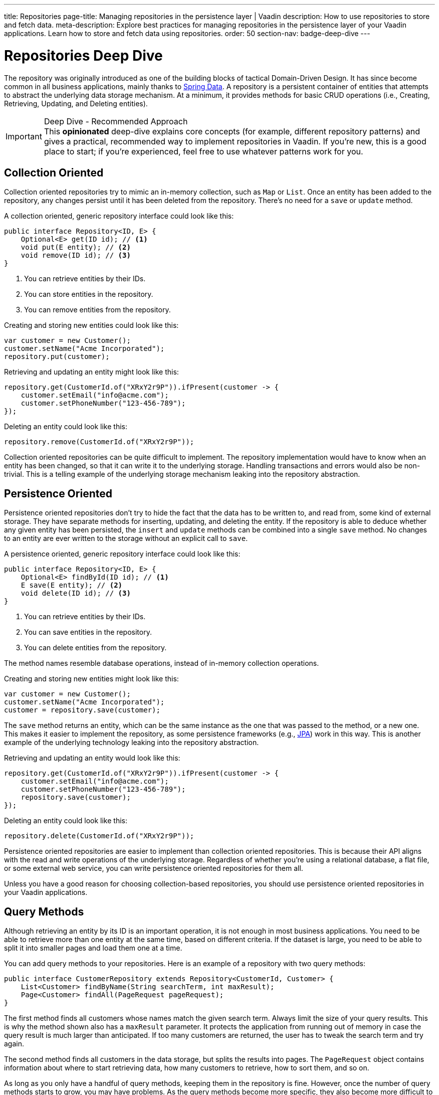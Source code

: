 ---
title: Repositories
page-title: Managing repositories in the persistence layer | Vaadin
description: How to use repositories to store and fetch data.
meta-description: Explore best practices for managing repositories in the persistence layer of your Vaadin applications. Learn how to store and fetch data using repositories.
order: 50
section-nav: badge-deep-dive
---


= Repositories [badge-deep-dive]#Deep Dive# 

The repository was originally introduced as one of the building blocks of tactical Domain-Driven Design. It has since become common in all business applications, mainly thanks to https://spring.io/projects/spring-data[Spring Data]. A repository is a persistent container of entities that attempts to abstract the underlying data storage mechanism. At a minimum, it provides methods for basic CRUD operations (i.e., Creating, Retrieving, Updating, and Deleting entities).

.Deep Dive - Recommended Approach
[IMPORTANT]
This *opinionated* deep-dive explains core concepts (for example, different repository patterns) and gives a practical, recommended way to implement repositories in Vaadin. If you're new, this is a good place to start; if you're experienced, feel free to use whatever patterns work for you.


== Collection Oriented

Collection oriented repositories try to mimic an in-memory collection, such as `Map` or `List`. Once an entity has been added to the repository, any changes persist until it has been deleted from the repository. There's no need for a `save` or `update` method.

A collection oriented, generic repository interface could look like this:

[source,java]
----
public interface Repository<ID, E> {
    Optional<E> get(ID id); // <1>
    void put(E entity); // <2>
    void remove(ID id); // <3>
}
----
<1> You can retrieve entities by their IDs.
<2> You can store entities in the repository.
<3> You can remove entities from the repository.

Creating and storing new entities could look like this:

[source,java]
----
var customer = new Customer();
customer.setName("Acme Incorporated");
repository.put(customer);
----

Retrieving and updating an entity might look like this:

[source,java]
----
repository.get(CustomerId.of("XRxY2r9P")).ifPresent(customer -> {
    customer.setEmail("info@acme.com");
    customer.setPhoneNumber("123-456-789");
});
----

Deleting an entity could look like this:

[source,java]
----
repository.remove(CustomerId.of("XRxY2r9P"));
----

Collection oriented repositories can be quite difficult to implement. The repository implementation would have to know when an entity has been changed, so that it can write it to the underlying storage. Handling transactions and errors would also be non-trivial. This is a telling example of the underlying storage mechanism leaking into the repository abstraction.


== Persistence Oriented

Persistence oriented repositories don't try to hide the fact that the data has to be written to, and read from, some kind of external storage. They have separate methods for inserting, updating, and deleting the entity. If the repository is able to deduce whether any given entity has been persisted, the `insert` and `update` methods can be combined into a single `save` method. No changes to an entity are ever written to the storage without an explicit call to `save`.

A persistence oriented, generic repository interface could look like this:

[source,java]
----
public interface Repository<ID, E> {
    Optional<E> findById(ID id); // <1>
    E save(E entity); // <2>
    void delete(ID id); // <3>
}
----
<1> You can retrieve entities by their IDs.
<2> You can save entities in the repository.
<3> You can delete entities from the repository.

The method names resemble database operations, instead of in-memory collection operations.

Creating and storing new entities might look like this:

[source,java]
----
var customer = new Customer();
customer.setName("Acme Incorporated");
customer = repository.save(customer);
----

The `save` method returns an entity, which can be the same instance as the one that was passed to the method, or a new one. This makes it easier to implement the repository, as some persistence frameworks (e.g., <<jpa#,JPA>>) work in this way. This is another example of the underlying technology leaking into the repository abstraction.

Retrieving and updating an entity would look like this:

[source,java]
----
repository.get(CustomerId.of("XRxY2r9P")).ifPresent(customer -> {
    customer.setEmail("info@acme.com");
    customer.setPhoneNumber("123-456-789");
    repository.save(customer);
});
----

Deleting an entity could look like this:

[source,java]
----
repository.delete(CustomerId.of("XRxY2r9P"));
----

Persistence oriented repositories are easier to implement than collection oriented repositories. This is because their API aligns with the read and write operations of the underlying storage. Regardless of whether you're using a relational database, a flat file, or some external web service, you can write persistence oriented repositories for them all.

Unless you have a good reason for choosing collection-based repositories, you should use persistence oriented repositories in your Vaadin applications.


== Query Methods

Although retrieving an entity by its ID is an important operation, it is not enough in most business applications. You need to be able to retrieve more than one entity at the same time, based on different criteria. If the dataset is large, you need to be able to split it into smaller pages and load them one at a time.

You can add query methods to your repositories. Here is an example of a repository with two query methods:

[source,java]
----
public interface CustomerRepository extends Repository<CustomerId, Customer> {
    List<Customer> findByName(String searchTerm, int maxResult);
    Page<Customer> findAll(PageRequest pageRequest);
}
----

The first method finds all customers whose names match the given search term. Always limit the size of your query results. This is why the method shown also has a `maxResult` parameter. It protects the application from running out of memory in case the query result is much larger than anticipated. If too many customers are returned, the user has to tweak the search term and try again.

The second method finds all customers in the data storage, but splits the results into pages. The `PageRequest` object contains information about where to start retrieving data, how many customers to retrieve, how to sort them, and so on.

As long as you only have a handful of query methods, keeping them in the repository is fine. However, once the number of query methods starts to grow, you may have problems. As the query methods become more specific, they also become more difficult to reuse. Over time, your repository may be full of query methods that are almost similar. When a new, similar use case appears, it's easier to add a new query method than to determine which of the old ones to reuse.

One way of solving this problem is to introduce _query specifications_. A query specification is an object that explains which entities should be included in the query result. In the earlier example, you can replace all query methods with a single one:

[source,java]
----
public interface CustomerRepository extends Repository<CustomerId, Customer> {
    Page<Customer> findBySpecification(CustomerSpecification specification,
        PageRequest pageRequest);
}
----

You would then use the query method like this:

[source,java]
----
var result = customerRepository.findBySpecification(
    CustomerSpecification.nameEquals("ACME")
        .and(CustomerSpecification.countryEquals(Country.US)
            .or(CustomerSpecification.countryEquals(Country.FI))
        ),
    PageRequest.ofSize(10)
);
...
----

This query method would return the first ten customers whose names match the "ACME" query string and who are located in either the U.S. or Finland.

The challenge with this approach is that it's difficult to build specification objects that aren't coupled to the technology used to implement the repository. However, most business applications don't change their databases, nor do they have to support multiple repository implementations. Since the repositories are already a leaky abstraction, you can customize the specifications implementation to make things easier.

You'll find examples of how to implement specification queries on the <<jpa#,JPA>> and <<jooq#,jOOQ>> documentation pages.


== Query Classes

Query specifications are useful when you're interested in fetching whole entities. However, you often may need to write queries that only include a small part of the entity. For example, if you're building a customer list view that only shows the customers' names and email addresses, there is no point in fetching the complete Customer-entity. The repository now looks like this:

[source,java]
----
public interface CustomerRepository extends Repository<CustomerId, Customer> {
    Page<Customer> findBySpecification(CustomerSpecification specification,
        PageRequest pageRequest);

// tag::snippet[]
    Page<CustomerListItem> findListItemsBySpecification(
        CustomerSpecification specification,
        PageRequest pageRequest);

    record CustomerListItem(CustomerId id, String name, EmailAddress email) {}
// end::snippet[]
}
----

Again, if you only have a handful of these queries, you can add them to the repository interface. However, if you have many different views, and every view needs its own query, the repository interface again risks becoming unstructured and difficult to maintain.

To address this issue, you should move all query methods that don't return entities to their own query classes. After moving the query method from the example above to its own class, you get something like this:

[source,java]
----
public interface CustomerListQuery {
    Page<CustomerListItem> findBySpecification(
        CustomerSpecification specification,
        PageRequest pageRequest);

    public record CustomerListItem(CustomerId id, String name, EmailAddress email) {}
}
----

Queries read from the same data source as the repositories. You can create as many query classes as you need without cluttering your repositories.

The queries don't have to be tied to a particular entity. Summary views, for example, often need complex queries that join data from different types of entities. Putting queries like that in repositories can be difficult. Either you can't find a single repository that seems like a good candidate, or you have multiple candidates from which to choose. Creating a separate query class solves this problem.

// TODO Add link to using CQRS in Vaadin app, when that page has been written sometime in the future.

== Implementations

section_outline::[]
